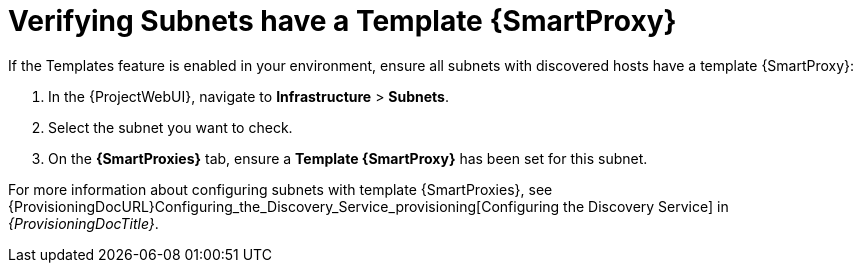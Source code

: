 [[verify_subnets_have_a_template_capsule]]
= Verifying Subnets have a Template {SmartProxy}

If the Templates feature is enabled in your environment, ensure all subnets with discovered hosts have a template {SmartProxy}:

. In the {ProjectWebUI}, navigate to *Infrastructure* > *Subnets*.
. Select the subnet you want to check.
. On the *{SmartProxies}* tab, ensure a *Template {SmartProxy}* has been set for this subnet.

For more information about configuring subnets with template {SmartProxies}, see {ProvisioningDocURL}Configuring_the_Discovery_Service_provisioning[Configuring the Discovery Service] in _{ProvisioningDocTitle}_.
